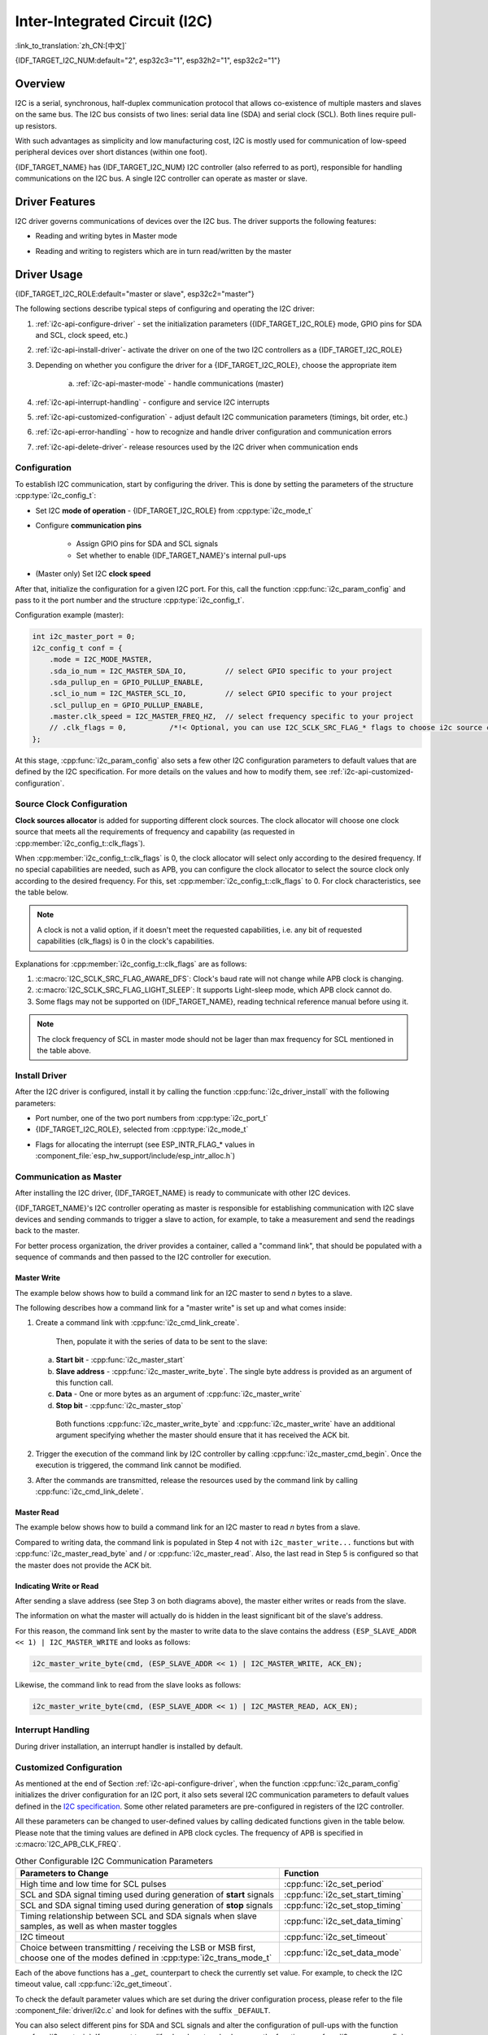 Inter-Integrated Circuit (I2C)
==============================

:link_to_translation:`zh_CN:[中文]`

{IDF_TARGET_I2C_NUM:default="2", esp32c3="1", esp32h2="1", esp32c2="1"}

Overview
--------

I2C is a serial, synchronous, half-duplex communication protocol that allows co-existence of multiple masters and slaves on the same bus. The I2C bus consists of two lines: serial data line (SDA) and serial clock (SCL). Both lines require pull-up resistors.

With such advantages as simplicity and low manufacturing cost, I2C is mostly used for communication of low-speed peripheral devices over short distances (within one foot).

{IDF_TARGET_NAME} has {IDF_TARGET_I2C_NUM} I2C controller (also referred to as port), responsible for handling communications on the I2C bus. A single I2C controller can operate as master or slave.

Driver Features
---------------

I2C driver governs communications of devices over the I2C bus. The driver supports the following features:

- Reading and writing bytes in Master mode

.. only:: SOC_I2C_SUPPORT_SLAVE

    - Slave mode

- Reading and writing to registers which are in turn read/written by the master


Driver Usage
------------

{IDF_TARGET_I2C_ROLE:default="master or slave", esp32c2="master"}

The following sections describe typical steps of configuring and operating the I2C driver:

1. :ref:`i2c-api-configure-driver` - set the initialization parameters ({IDF_TARGET_I2C_ROLE} mode, GPIO pins for SDA and SCL, clock speed, etc.)
2. :ref:`i2c-api-install-driver`- activate the driver on one of the two I2C controllers as a {IDF_TARGET_I2C_ROLE}
3. Depending on whether you configure the driver for a {IDF_TARGET_I2C_ROLE}, choose the appropriate item

    a) :ref:`i2c-api-master-mode` - handle communications (master)

    .. only:: SOC_I2C_SUPPORT_SLAVE

        b) :ref:`i2c-api-slave-mode` - respond to messages from the master (slave)

4. :ref:`i2c-api-interrupt-handling` - configure and service I2C interrupts
5. :ref:`i2c-api-customized-configuration` - adjust default I2C communication parameters (timings, bit order, etc.)
6. :ref:`i2c-api-error-handling` - how to recognize and handle driver configuration and communication errors
7. :ref:`i2c-api-delete-driver`- release resources used by the I2C driver when communication ends


.. _i2c-api-configure-driver:

Configuration
^^^^^^^^^^^^^

To establish I2C communication, start by configuring the driver. This is done by setting the parameters of the structure :cpp:type:`i2c_config_t`:

- Set I2C **mode of operation** - {IDF_TARGET_I2C_ROLE} from :cpp:type:`i2c_mode_t`
- Configure **communication pins**

    - Assign GPIO pins for SDA and SCL signals
    - Set whether to enable {IDF_TARGET_NAME}'s internal pull-ups

- (Master only) Set I2C **clock speed**

.. only:: SOC_I2C_SUPPORT_SLAVE

    - (Slave only) Configure the following

        * Whether to enable **10 bit address mode**
        * Define **slave address**

After that, initialize the configuration for a given I2C port. For this, call the function :cpp:func:`i2c_param_config` and pass to it the port number and the structure :cpp:type:`i2c_config_t`.

Configuration example (master):

.. code-block:: c

    int i2c_master_port = 0;
    i2c_config_t conf = {
        .mode = I2C_MODE_MASTER,
        .sda_io_num = I2C_MASTER_SDA_IO,         // select GPIO specific to your project
        .sda_pullup_en = GPIO_PULLUP_ENABLE,
        .scl_io_num = I2C_MASTER_SCL_IO,         // select GPIO specific to your project
        .scl_pullup_en = GPIO_PULLUP_ENABLE,
        .master.clk_speed = I2C_MASTER_FREQ_HZ,  // select frequency specific to your project
        // .clk_flags = 0,          /*!< Optional, you can use I2C_SCLK_SRC_FLAG_* flags to choose i2c source clock here. */
    };

.. only:: SOC_I2C_SUPPORT_SLAVE

    Configuration example (slave):

    .. code-block:: c

        int i2c_slave_port = I2C_SLAVE_NUM;
        i2c_config_t conf_slave = {
            .sda_io_num = I2C_SLAVE_SDA_IO,          // select GPIO specific to your project
            .sda_pullup_en = GPIO_PULLUP_ENABLE,
            .scl_io_num = I2C_SLAVE_SCL_IO,          // select GPIO specific to your project
            .scl_pullup_en = GPIO_PULLUP_ENABLE,
            .mode = I2C_MODE_SLAVE,
            .slave.addr_10bit_en = 0,
            .slave.slave_addr = ESP_SLAVE_ADDR,      // address of your project
        };

At this stage, :cpp:func:`i2c_param_config` also sets a few other I2C configuration parameters to default values that are defined by the I2C specification. For more details on the values and how to modify them, see :ref:`i2c-api-customized-configuration`.

Source Clock Configuration
^^^^^^^^^^^^^^^^^^^^^^^^^^

**Clock sources allocator** is added for supporting different clock sources. The clock allocator will choose one clock source that meets all the requirements of frequency and capability (as requested in :cpp:member:`i2c_config_t::clk_flags`).

When :cpp:member:`i2c_config_t::clk_flags` is 0, the clock allocator will select only according to the desired frequency. If no special capabilities are needed, such as APB, you can configure the clock allocator to select the source clock only according to the desired frequency. For this, set :cpp:member:`i2c_config_t::clk_flags` to 0. For clock characteristics, see the table below.

.. note::

    A clock is not a valid option, if it doesn't meet the requested capabilities, i.e. any bit of requested capabilities (clk_flags) is 0 in the clock's capabilities.

.. only:: esp32

    .. list-table:: Characteristics of {IDF_TARGET_NAME} clock sources
       :widths: 5 5 50 20
       :header-rows: 1

       * - Clock name
         - Clock frequency
         - MAX freq for SCL
         - Clock capabilities
       * - APB clock
         - 80 MHz
         - 4 MHz
         - /

.. only:: esp32s2

    .. list-table:: Characteristics of {IDF_TARGET_NAME} clock sources
       :widths: 5 5 50 100
       :header-rows: 1

       * - Clock name
         - Clock frequency
         - MAX freq for SCL
         - Clock capabilities
       * - APB clock
         - 80 MHz
         - 4 MHz
         - /
       * - REF_TICK
         - 1 MHz
         - 50 KHz
         - :c:macro:`I2C_SCLK_SRC_FLAG_AWARE_DFS`, :c:macro:`I2C_SCLK_SRC_FLAG_LIGHT_SLEEP`

    Explanations for :cpp:member:`i2c_config_t::clk_flags` are as follows:
    1. :c:macro:`I2C_SCLK_SRC_FLAG_AWARE_DFS`: Clock's baud rate will not change while APB clock is changing.
    2. :c:macro:`I2C_SCLK_SRC_FLAG_LIGHT_SLEEP`: It supports Light-sleep mode, which APB clock cannot do.

.. only:: esp32s3

    .. list-table:: Characteristics of {IDF_TARGET_NAME} clock sources
       :widths: 5 5 50 20
       :header-rows: 1

       * - Clock name
         - Clock frequency
         - MAX freq for SCL
         - Clock capabilities
       * - XTAL clock
         - 40 MHz
         - 2 MHz
         - /
       * - RTC clock
         - 20 MHz
         - 1 MHz
         - :c:macro:`I2C_SCLK_SRC_FLAG_AWARE_DFS`, :c:macro:`I2C_SCLK_SRC_FLAG_LIGHT_SLEEP`

.. only:: esp32c3

    .. list-table:: Characteristics of {IDF_TARGET_NAME} clock sources
       :widths: 5 5 50 100
       :header-rows: 1

       * - Clock name
         - Clock frequency
         - MAX freq for SCL
         - Clock capabilities
       * - XTAL clock
         - 40 MHz
         - 2 MHz
         - /
       * - RTC clock
         - 20 MHz
         - 1 MHz
         - :c:macro:`I2C_SCLK_SRC_FLAG_AWARE_DFS`, :c:macro:`I2C_SCLK_SRC_FLAG_LIGHT_SLEEP`

Explanations for :cpp:member:`i2c_config_t::clk_flags` are as follows:

1. :c:macro:`I2C_SCLK_SRC_FLAG_AWARE_DFS`: Clock's baud rate will not change while APB clock is changing.
2. :c:macro:`I2C_SCLK_SRC_FLAG_LIGHT_SLEEP`: It supports Light-sleep mode, which APB clock cannot do.
3. Some flags may not be supported on {IDF_TARGET_NAME}, reading technical reference manual before using it.

.. note::

    The clock frequency of SCL in master mode should not be lager than max frequency for SCL mentioned in the table above.

.. _i2c-api-install-driver:

Install Driver
^^^^^^^^^^^^^^

After the I2C driver is configured, install it by calling the function :cpp:func:`i2c_driver_install` with the following parameters:

- Port number, one of the two port numbers from :cpp:type:`i2c_port_t`
- {IDF_TARGET_I2C_ROLE}, selected from :cpp:type:`i2c_mode_t`

.. only:: SOC_I2C_SUPPORT_SLAVE

    - (Slave only) Size of buffers to allocate for sending and receiving data. As I2C is a master-centric bus, data can only go from the slave to the master at the master's request. Therefore, the slave will usually have a send buffer where the slave application writes data. The data remains in the send buffer to be read by the master at the master's own discretion.

- Flags for allocating the interrupt (see ESP_INTR_FLAG_* values in :component_file:`esp_hw_support/include/esp_intr_alloc.h`)

.. _i2c-api-master-mode:

Communication as Master
^^^^^^^^^^^^^^^^^^^^^^^

After installing the I2C driver, {IDF_TARGET_NAME} is ready to communicate with other I2C devices.

{IDF_TARGET_NAME}'s I2C controller operating as master is responsible for establishing communication with I2C slave devices and sending commands to trigger a slave to action, for example, to take a measurement and send the readings back to the master.

For better process organization, the driver provides a container, called a "command link", that should be populated with a sequence of commands and then passed to the I2C controller for execution.


Master Write
""""""""""""

The example below shows how to build a command link for an I2C master to send *n* bytes to a slave.

.. blockdiag:: ../../../_static/diagrams/i2c-command-link-master-write-blockdiag.diag
    :scale: 100
    :caption: I2C command link - master write example
    :align: center


The following describes how a command link for a "master write" is set up and what comes inside:

1. Create a command link with :cpp:func:`i2c_cmd_link_create`.

    Then, populate it with the series of data to be sent to the slave:

   a) **Start bit** - :cpp:func:`i2c_master_start`
   b) **Slave address** - :cpp:func:`i2c_master_write_byte`. The single byte address is provided as an argument of this function call.
   c) **Data** - One or more bytes as an argument of :cpp:func:`i2c_master_write`
   d) **Stop bit** - :cpp:func:`i2c_master_stop`

    Both functions :cpp:func:`i2c_master_write_byte` and :cpp:func:`i2c_master_write` have an additional argument specifying whether the master should ensure that it has received the ACK bit.

2. Trigger the execution of the command link by I2C controller by calling :cpp:func:`i2c_master_cmd_begin`. Once the execution is triggered, the command link cannot be modified.
3. After the commands are transmitted, release the resources used by the command link by calling :cpp:func:`i2c_cmd_link_delete`.


Master Read
"""""""""""

The example below shows how to build a command link for an I2C master to read *n* bytes from a slave.

.. blockdiag:: ../../../_static/diagrams/i2c-command-link-master-read-blockdiag.diag
    :scale: 100
    :caption: I2C command link - master read example
    :align: center


Compared to writing data, the command link is populated in Step 4 not with ``i2c_master_write...`` functions but with :cpp:func:`i2c_master_read_byte` and / or :cpp:func:`i2c_master_read`. Also, the last read in Step 5 is configured so that the master does not provide the ACK bit.


Indicating Write or Read
""""""""""""""""""""""""

After sending a slave address (see Step 3 on both diagrams above), the master either writes or reads from the slave.

The information on what the master will actually do is hidden in the least significant bit of the slave's address.

For this reason, the command link sent by the master to write data to the slave contains the address ``(ESP_SLAVE_ADDR << 1) | I2C_MASTER_WRITE`` and looks as follows:

.. code-block:: c

    i2c_master_write_byte(cmd, (ESP_SLAVE_ADDR << 1) | I2C_MASTER_WRITE, ACK_EN);

Likewise, the command link to read from the slave looks as follows:

.. code-block:: c

    i2c_master_write_byte(cmd, (ESP_SLAVE_ADDR << 1) | I2C_MASTER_READ, ACK_EN);


.. only:: SOC_I2C_SUPPORT_SLAVE

    .. _i2c-api-slave-mode:

    Communication as Slave
    ^^^^^^^^^^^^^^^^^^^^^^

    After installing the I2C driver, {IDF_TARGET_NAME} is ready to communicate with other I2C devices.

    The API provides the following functions for slaves

    - :cpp:func:`i2c_slave_read_buffer`

        Whenever the master writes data to the slave, the slave will automatically store it in the receive buffer. This allows the slave application to call the function :cpp:func:`i2c_slave_read_buffer` at its own discretion. This function also has a parameter to specify block time if no data is in the receive buffer. This will allow the slave application to wait with a specified timeout for data to arrive to the buffer.

    - :cpp:func:`i2c_slave_write_buffer`

        The send buffer is used to store all the data that the slave wants to send to the master in FIFO order. The data stays there until the master requests for it. The function :cpp:func:`i2c_slave_write_buffer` has a parameter to specify block time if the send buffer is full. This will allow the slave application to wait with a specified timeout for the adequate amount of space to become available in the send buffer.

    A code example showing how to use these functions can be found in :example:`peripherals/i2c`.

    .. _i2c-api-interrupt-handling:

.. only:: not SOC_I2C_SUPPORT_SLAVE

    .. _i2c-api-interrupt-handling:

Interrupt Handling
^^^^^^^^^^^^^^^^^^

During driver installation, an interrupt handler is installed by default.

.. _i2c-api-customized-configuration:

Customized Configuration
^^^^^^^^^^^^^^^^^^^^^^^^

As mentioned at the end of Section :ref:`i2c-api-configure-driver`, when the function :cpp:func:`i2c_param_config` initializes the driver configuration for an I2C port, it also sets several I2C communication parameters to default values defined in the `I2C specification <https://www.nxp.com/docs/en/user-guide/UM10204.pdf>`_. Some other related parameters are pre-configured in registers of the I2C controller.

All these parameters can be changed to user-defined values by calling dedicated functions given in the table below. Please note that the timing values are defined in APB clock cycles. The frequency of APB is specified in :c:macro:`I2C_APB_CLK_FREQ`.

.. list-table:: Other Configurable I2C Communication Parameters
   :widths: 65 35
   :header-rows: 1

   * - Parameters to Change
     - Function
   * - High time and low time for SCL pulses
     - :cpp:func:`i2c_set_period`
   * - SCL and SDA signal timing used during generation of **start** signals
     - :cpp:func:`i2c_set_start_timing`
   * - SCL and SDA signal timing used during generation of **stop** signals
     - :cpp:func:`i2c_set_stop_timing`
   * - Timing relationship between SCL and SDA signals when slave samples, as well as when master toggles
     - :cpp:func:`i2c_set_data_timing`
   * - I2C timeout
     - :cpp:func:`i2c_set_timeout`
   * - Choice between transmitting / receiving the LSB or MSB first, choose one of the modes defined in :cpp:type:`i2c_trans_mode_t`
     - :cpp:func:`i2c_set_data_mode`


Each of the above functions has a *_get_* counterpart to check the currently set value. For example, to check the I2C timeout value, call :cpp:func:`i2c_get_timeout`.

To check the default parameter values which are set during the driver configuration process, please refer to the file :component_file:`driver/i2c.c` and look for defines with the suffix ``_DEFAULT``.

You can also select different pins for SDA and SCL signals and alter the configuration of pull-ups with the function :cpp:func:`i2c_set_pin`. If you want to modify already entered values, use the function :cpp:func:`i2c_param_config`.

.. note::

    {IDF_TARGET_NAME}'s internal pull-ups are in the range of tens of kOhm, which is, in most cases, insufficient for use as I2C pull-ups. Users are advised to use external pull-ups with values described in the `I2C specification <https://www.nxp.com/docs/en/user-guide/UM10204.pdf>`_.


.. _i2c-api-error-handling:

Error Handling
^^^^^^^^^^^^^^

The majority of I2C driver functions either return ``ESP_OK`` on successful completion or a specific error code on failure. It is a good practice to always check the returned values and implement error handling. The driver also prints out log messages that contain error details, e.g., when checking the validity of entered configuration. For details please refer to the file :component_file:`driver/i2c.c` and look for defines with the suffix ``_ERR_STR``.

Use dedicated interrupts to capture communication failures. For instance, if a slave stretches the clock for too long while preparing the data to send back to master, the interrupt ``I2C_TIME_OUT_INT`` will be triggered. For detailed information, see :ref:`i2c-api-interrupt-handling`.

In case of a communication failure, you can reset the internal hardware buffers by calling the functions :cpp:func:`i2c_reset_tx_fifo` and :cpp:func:`i2c_reset_rx_fifo` for the send and receive buffers respectively.


.. _i2c-api-delete-driver:

Delete Driver
^^^^^^^^^^^^^

When the I2C communication is established with the function :cpp:func:`i2c_driver_install` and is not required for some substantial amount of time, the driver may be deinitialized to release allocated resources by calling :cpp:func:`i2c_driver_delete`.

Before calling :cpp:func:`i2c_driver_delete` to remove i2c driver, please make sure that all threads have stopped using the driver in any way, because this function does not guarantee thread safety.

Application Example
-------------------

I2C examples: :example:`peripherals/i2c`.


API Reference
-------------

.. include-build-file:: inc/i2c.inc
.. include-build-file:: inc/i2c_types.inc
